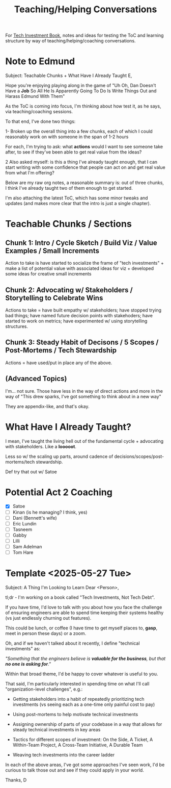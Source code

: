 :PROPERTIES:
:ID:       49E66E86-CE83-447E-87C2-3BFF3D8FE42E
:END:
#+title: Teaching/Helping Conversations

For [[id:5FAA80B0-D16C-424E-BF2F-1C5C45415618][Tech Investment Book]], notes and ideas for testing the ToC and learning structure by way of teaching/helping/coaching conversations.

* Note to Edmund
Subject: Teachable Chunks + What Have I Already Taught
E,

Hope you're enjoying playing along in the game of "Uh Oh, Dan Doesn't Have a *Job* So All He Is Apparently Going To Do Is Write Things Out and Harass Edmund With Them"

As the ToC is coming into focus, I'm thinking about how test it, as he says, via teaching/coaching sessions.

To that end, I've done two things:

 1- Broken up the overall thing into a few chunks, each of which I could reasonably work on with someone in the span of 1-2 hours

 For each, I'm trying to ask: what *actions* would I want to see someone take after, to see if they've been able to get real value from the ideas?

 2 Also asked myself: is this a thing I've already taught enough, that I can start writing with some confidence that people can act on and get real value from what I'm offering?

Below are my raw org notes, a reasonable summary is: out of three chunks, I think I've already taught two of them enough to get started.

I'm also attaching the latest ToC, which has some minor tweaks and updates (and makes more clear that the intro is just a single chapter).

* Teachable Chunks / Sections

** Chunk 1: Intro / Cycle Sketch / Build Viz / Value Examples / Small Increments

Action to take is have started to socialize the frame of "tech investments" + make a list of potential value with associated ideas for viz + developed some ideas for creative small increments

** Chunk 2: Advocating w/ Stakeholders / Storytelling to Celebrate Wins

Actions to take = have built empathy w/ stakeholders; have stopped trying bad things; have named future decision points with stakehoders; have started to work on metrics; have experimented w/ using storytelling structures.


** Chunk 3: Steady Habit of Decisons / 5 Scopes / Post-Mortems / Tech Stewardship

Actions = have used/put in place any of the above.

** (Advanced Topics)
I'm... not sure. Those have less in the way of direct actions and more in the way of "This drew sparks, I've got something to think about in a new way"

They are appendix-like, and that's okay.

* What Have I Already Taught?

I mean, I've taught the living hell out of the fundamental cycle + advocating with stakeholders. Like a *looooot*.

Less so w/ the scaling up parts, around cadence of decisions/scopes/post-mortems/tech stewardship.

Def try that out w/ Satoe

* Potential Act 2 Coaching
 - [X] Satoe
 - [ ] Kinan (is he managing? I think, yes)
 - [ ] Dani (Bennett's wife)
 - [ ] Eric Lundin
 - [ ] Tasneem
 - [ ] Gabby
 - [ ] Lilli
 - [ ] Sam Adelman
 - [ ] Tom Hare
* Template <2025-05-27 Tue>
Subject: A Thing I'm Looking to Learn
Dear <Person>,

tl;dr - I'm working on a book called "Tech Investments, Not Tech Debt".

If you have time, I'd love to talk with you about how you face the challenge of ensuring engineers are able to spend time keeping their systems healthy (vs just endlessly churning out features).

This could be lunch, or coffee (I have time to get myself places to, *gasp*, meet in person these days) or a zoom.

Oh, and if we haven't talked about it recently, I define "technical investments" as:

/"Something that the engineers believe is *valuable for the business*, but that *no one is asking for*."/

Within that broad theme, I'd be happy to cover whatever is useful to you.

That said, I'm particularly interested in spending time on what I'll call "organization-level challenges", e.g.:

 - Getting stakeholders into a habit of repeatedly prioritizing tech investments (vs seeing each as a one-time only painful cost to pay)

 - Using post-mortems to help motivate technical investments

 - Assigning ownership of parts of your codebase in a way that allows for steady technical investments in key areas

 - Tactics for different scopes of investment: On the Side, A Ticket, A Within-Team Project, A Cross-Team Initiative, A Durable Team

 - Weaving tech investments into the career ladder

In each of the above areas, I've got some approaches I've seen work, I'd be curious to talk those out and see if they could apply in your world.

Thanks,
D
